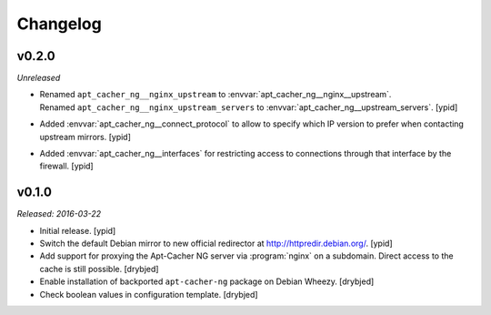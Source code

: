 Changelog
=========


v0.2.0
------

*Unreleased*

- | Renamed ``apt_cacher_ng__nginx_upstream`` to :envvar:`apt_cacher_ng__nginx__upstream`.
  | Renamed ``apt_cacher_ng__nginx_upstream_servers`` to :envvar:`apt_cacher_ng__upstream_servers`. [ypid]

- Added :envvar:`apt_cacher_ng__connect_protocol` to allow to specify which IP
  version to prefer when contacting upstream mirrors. [ypid]

* Added :envvar:`apt_cacher_ng__interfaces` for restricting access to
  connections through that interface by the firewall. [ypid]

v0.1.0
------

*Released: 2016-03-22*

- Initial release. [ypid]

- Switch the default Debian mirror to new official redirector at
  http://httpredir.debian.org/. [ypid]

- Add support for proxying the Apt-Cacher NG server via :program:`nginx` on
  a subdomain. Direct access to the cache is still possible. [drybjed]

- Enable installation of backported ``apt-cacher-ng`` package on Debian Wheezy.
  [drybjed]

- Check boolean values in configuration template. [drybjed]
